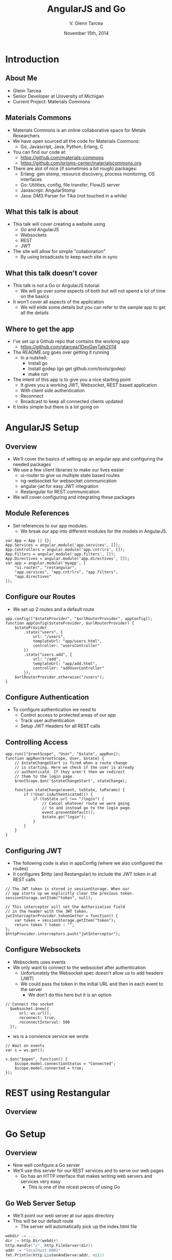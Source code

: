 #+TITLE: AngularJS and Go
#+AUTHOR: V. Glenn Tarcea
#+DATE: November 15th, 2014
#+OPTIONS: H:2
#+BEAMER_THEME: Hannover
#+BIND: org-beamer-frame-default-options "[allowframebreaks]"
#+BEAMER_COLOR_THEME: structure[RGB={44, 92, 132}]
#+LATEX_HEADER: \hypersetup{pdfauthor="V. Glenn Tarcea", pdftitle="AngularJS and Go", colorlinks, linkcolor=black, urlcolor=blue}
#+OPTIONSx: reveal_center:t reveal_progress:t reveal_history:nil reveal_control:t
#+OPTIONSx: reveal_mathjax:t reveal_rolling_links:t reveal_keyboard:t reveal_overview:t num:nil
#+OPTIONS: reveal_width:1200 reveal_height:800
#+OPTIONS: toc:1
#+REVEAL_HLEVEL: 2

* Introduction

** About Me

- Glenn Tarcea
- Senior Developer at University of Michigan
- Current Project: Materials Commons

** Materials Commons
    - Materials Commons is an online collaborative space for Metals Researchers
    - We have open sourced all the code for Materials Commons:
      - Go, Javascript, Java, Python, Erlang, C
    - You can find our code at:
      - https://github.com/materials-commons
      - https://github.com/prisms-center/materialscommons.org
    - There are alot of nice (if sometimes a bit rough) packages:
      - Erlang: gen stomp, resource discovery, process monitoring, OS interfaces
      - Go: Utilities, config, file transfer, FlowJS server
      - Javascript: AngularStomp
      - Java: DM3 Parser for Tika (not touched in a while)

** What this talk is about
    - This talk will cover creating a website using
      - Go and AngularJS
      - Websockets
      - REST
      - JWT
    - The site will allow for simple "collaboration"
      - By using broadcasts to keep each site in sync

** What this talk doesn't cover
    - This talk is not a Go or AngularJS tutorial
      - We will go over some aspects of both but will not spend a lot of time on the basics
    - It won't cover all aspects of the application
      - We will elide some details but you can refer to the sample app to get all the details

** Where to get the app
    - I've set up a Github repo that contains the working app
      - https://github.com/gtarcea/1DevDayTalk2014
    - The README.org goes over getting it running
      - In a nutshell:
        - Install go
        - Install godep (go get github.com/tools/godep)
        - make run
    - The intent of this app is to give you a nice starting point
      - It gives you a working JWT, Websocket, REST based application
      - With client side authentication
      - Reconnect
      - Broadcast to keep all connected clients updated
    - It looks simple but there is a lot going on

* AngularJS Setup

** Overview
  - We'll cover the basics of setting up an angular app and configuring the needed packages
  - We use a few client libraries to make our lives easier
    - ui-router to give us multiple state based routes
    - ng-websocket for websocket communication
    - angular-jwt for easy JWT integration
    - Restangular for REST communication
  - We will cover configuring and integrating these packages

** Module References
- Set references to our app modules.
  - We break our app into different modules for the models in AngularJS.
#+BEGIN_SRC js2
  var App = App || {};
  App.Services = angular.module('app.services', []);
  App.Controllers = angular.module('app.cntrlrs', []);
  App.Filters = angular.module('app.filters', []);
  App.Directives = angular.module('app.directives', []);
  var app = angular.module('myapp', [
      "ui.router", "restangular",
      "app.services", "app.cntrlrs", "app.filters",
      "app.directives"
  ]);
#+END_SRC

** Configure our Routes
- We set up 2 routes and a default route
#+BEGIN_SRC js2
    app.config(["$stateProvider", "$urlRouterProvider", appConfig]);
    function appConfig($stateProvider, $urlRouterProvider) {
        $stateProvider
            .state("users", {
                url: "/users",
                templateUrl: "app/users.html",
                controller: "usersController"
            })
            .state("users.add", {
                url: "/add",
                templateUrl: "app/add.html",
                controller: "addUserController"
            });
        $urlRouterProvider.otherwise("/users");
    }
#+END_SRC

** Configure Authentication
    - To configure authentication we need to
      - Control access to protected areas of our app
      - Track user authentication
      - Setup JWT Headers for all REST calls
** Controlling Access
:PROPERTIES:
  :BEAMER_opt: shrink=10
:END:
#+BEGIN_SRC js2
  app.run(["$rootScope", "User", "$state", appRun]);
  function appRun($rootScope, User, $state) {
      // $stateChangeStart is fired when a route change
      // is starting. Here we check if the user is already
      // authenticatd. If they aren't then we redirect
      // them to the login page.
      $rootScope.$on('$stateChangeStart', stateChange);

      function stateChange(event, toState, toParams) {
          if (!User.isAuthenticated()) {
              if (toState.url !== "/login") {
                  // Cancel whatever route we were going
                  // to and instead go to the login page.
                  event.preventDefault();
                  $state.go("login");
              }
          }
      }
  }
#+END_SRC

** Configuring JWT
:PROPERTIES:
  :BEAMER_opt: shrink=10
:END:
- The following code is also in appConfig (where we also configured the routes)
- It configures $http (and Restangular) to include the JWT token in all REST calls
#+BEGIN_SRC js2
  // The JWT token is stored in sessionStorage. When our
  // app starts up we explicitly clear the previous token.
  sessionStorage.setItem("token", null);

  // This interceptor will set the Authorization field
  // in the header with the JWT token.
  jwtInterceptorProvider.tokenGetter = function() {
      var token = sessionStorage.getItem("token");
      return token ? token : "";
  };
  $httpProvider.interceptors.push("jwtInterceptor");
#+END_SRC

** Configure Websockets
   - Websockets uses events
   - We only want to connect to the websocket after authentication
     - Unfortunately the Websocket spec doesn't allow us to add headers (JWT)
     - We could pass the token in the initial URL and then in each event to the server
       - We don't do this here but it is an option
#+BEGIN_SRC js2
// Connect the socket
  $websocket.$new({
      url: ws.url(),
      reconnect: true,
      reconnectInterval: 500
  });
#+END_SRC
- ws is a convience service we wrote
#+BEGIN_SRC js2
  // Wait on events
  var s = ws.get();

  s.$on("$open", function() {
      $scope.model.connectionStatus = "Connected";
      $scope.model.connected = true;
  });
#+END_SRC
* REST using Restangular

** Overview

* Go Setup

** Overview

- Now well configure a Go server
- We'll use this server for our REST services and to serve our web pages
  - Go has an HTTP interface that makes writing web servers and services very easy
    - This is one of the nicest pieces of using Go

** Go Web Server Setup

    - We'll point our web server at our apps directory
    - This will be our default route
       - The server will automatically pick up the index.html file
#+BEGIN_SRC go
  webdir := ...
  dir := http.Dir(webdir)
  http.Handle("/", http.FileServer(dir))
  addr := "localhost:8081"
  fmt.Println(http.ListenAndServe(addr, nil))
#+END_SRC

** REST Setup
- We'll use a nice REST extension package: go-restful
- Because this package uses HTTP interfaces we can use standard Go http to setup
#+BEGIN_SRC go
  container := ...

  // All REST calls come through a /api/... route.
  // We strip off /api before sending on to our
  // container this way the container doesn't
  // care about the prefix.
  http.Handle("/api/", http.StripPrefix("/api", container))
#+END_SRC

* Go REST Service
** Overview
#+BEGIN_SRC go
  ws := new(restful.WebService)
  ws.Path("/users").
          Consumes(restful.MIME_JSON).
          Produces(restful.MIME_JSON)

  ws.Route(ws.GET("").To(rest.RouteHandler(r.getAllUsers)).
          Doc("Retrieves all users").
          Writes([]schema.User{}))
#+END_SRC

** JWT Token Creation
- To create the tokens we need a private and public key
- We then have our server read the files
#+BEGIN_SRC sh
openssl genrsa -out app.rsa 1024
openssl rsa -in app.rsa -pubout > app.rsa.pub
#+END_SRC

#+BEGIN_SRC go
  // At this point we have read the public and private keys
  // Create the JWT Token
  token := jwt.New(jwt.GetSigningMethod("RS256"))
  token.Claims["ID"] = req.Username
  token.Claims["exp"] = time.Now().Add(time.Hour * 72).Unix()
  tokenStr, err := token.SignedString(r.privateKey)
  if err != nil {
          return err, nil
  }

  auth := schema.Auth{
          Username: req.Username,
          Token:    tokenStr,
  }
#+END_SRC

** JWT Token Verification
- We write an intercept filter that verifies the token
#+BEGIN_SRC go
// Setup the filter for the container
 f := filters.NewJWTFilter(publicKey, "/users/login")
 container := restful.NewContainer()
 container.Filter(f.Filter)
#+END_SRC

#+BEGIN_SRC go
  // Verify the token on each rest call
  func (f *jwtFilter) Filter(req *restful.Request, resp *restful.Response,
                             chain *restful.FilterChain) {
          // if the user is logging in for the first time then the
          // path will be f.loginPath. If that is the case then we just
          // go to the next filter because there is no token to
          // authenticate against.
          if req.Request.URL.Path != f.loginPath {

                  token, err := jwt.ParseFromRequest(req.Request, f.getKey)
                  if err != nil || !token.Valid {
                          fmt.Printf("invalid token for url %s: %s\n ", req.Request.URL.Path, err)
                          resp.WriteErrorString(http.StatusUnauthorized, "Not authorized")
                          return
                  }
          }
          chain.ProcessFilter(req, resp)
  }

  // Return the key jwt uses to validate a token.
  func (f *jwtFilter) getKey(token *jwt.Token) (interface{}, error) {
          return f.publicKey, nil
  }
#+END_SRC
** Service Implementation
#+BEGIN_SRC go
  func (r *usersResource) createUser(request *restful.Request,
          response *restful.Response, user schema.User) (error, interface{}) {

          var req userReq
          if err := request.ReadEntity(&req); err != nil {
                  return err, nil
          }
          u, err := r.users.CreateUser(req.Email, req.Fullname)
          return err, u
  }
#+END_SRC

* Go Websockets
